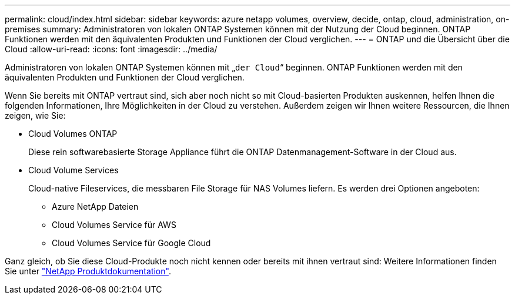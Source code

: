---
permalink: cloud/index.html 
sidebar: sidebar 
keywords: azure netapp volumes, overview, decide, ontap, cloud, administration, on-premises 
summary: Administratoren von lokalen ONTAP Systemen können mit der Nutzung der Cloud beginnen. ONTAP Funktionen werden mit den äquivalenten Produkten und Funktionen der Cloud verglichen. 
---
= ONTAP und die Übersicht über die Cloud
:allow-uri-read: 
:icons: font
:imagesdir: ../media/


[role="lead"]
Administratoren von lokalen ONTAP Systemen können mit „`der Cloud`“ beginnen. ONTAP Funktionen werden mit den äquivalenten Produkten und Funktionen der Cloud verglichen.

Wenn Sie bereits mit ONTAP vertraut sind, sich aber noch nicht so mit Cloud-basierten Produkten auskennen, helfen Ihnen die folgenden Informationen, Ihre Möglichkeiten in der Cloud zu verstehen. Außerdem zeigen wir Ihnen weitere Ressourcen, die Ihnen zeigen, wie Sie:

* Cloud Volumes ONTAP
+
Diese rein softwarebasierte Storage Appliance führt die ONTAP Datenmanagement-Software in der Cloud aus.

* Cloud Volume Services
+
Cloud-native Fileservices, die messbaren File Storage für NAS Volumes liefern. Es werden drei Optionen angeboten:

+
** Azure NetApp Dateien
** Cloud Volumes Service für AWS
** Cloud Volumes Service für Google Cloud




Ganz gleich, ob Sie diese Cloud-Produkte noch nicht kennen oder bereits mit ihnen vertraut sind: Weitere Informationen finden Sie unter https://www.netapp.com/support-and-training/documentation/["NetApp Produktdokumentation"^].
